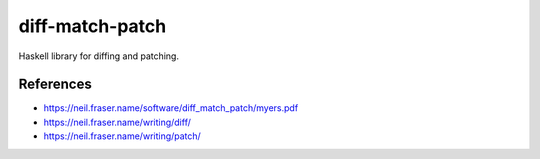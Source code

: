 ================
diff-match-patch
================

Haskell library for diffing and patching.

References
==========

* https://neil.fraser.name/software/diff_match_patch/myers.pdf
* https://neil.fraser.name/writing/diff/
* https://neil.fraser.name/writing/patch/
